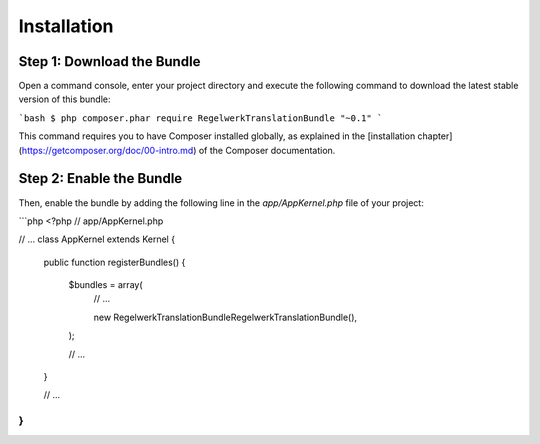 Installation
============

Step 1: Download the Bundle
---------------------------

Open a command console, enter your project directory and execute the
following command to download the latest stable version of this bundle:

```bash
$ php composer.phar require RegelwerkTranslationBundle "~0.1"
```

This command requires you to have Composer installed globally, as explained
in the [installation chapter](https://getcomposer.org/doc/00-intro.md)
of the Composer documentation.

Step 2: Enable the Bundle
-------------------------

Then, enable the bundle by adding the following line in the `app/AppKernel.php`
file of your project:

```php
<?php
// app/AppKernel.php

// ...
class AppKernel extends Kernel
{
    public function registerBundles()
    {
        $bundles = array(
            // ...

            new Regelwerk\TranslationBundle\RegelwerkTranslationBundle(),
        );

        // ...
    }

    // ...
}
```
